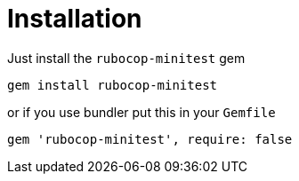 = Installation

Just install the `rubocop-minitest` gem

[source,sh]
----
gem install rubocop-minitest
----

or if you use bundler put this in your `Gemfile`

[source,ruby]
----
gem 'rubocop-minitest', require: false
----
